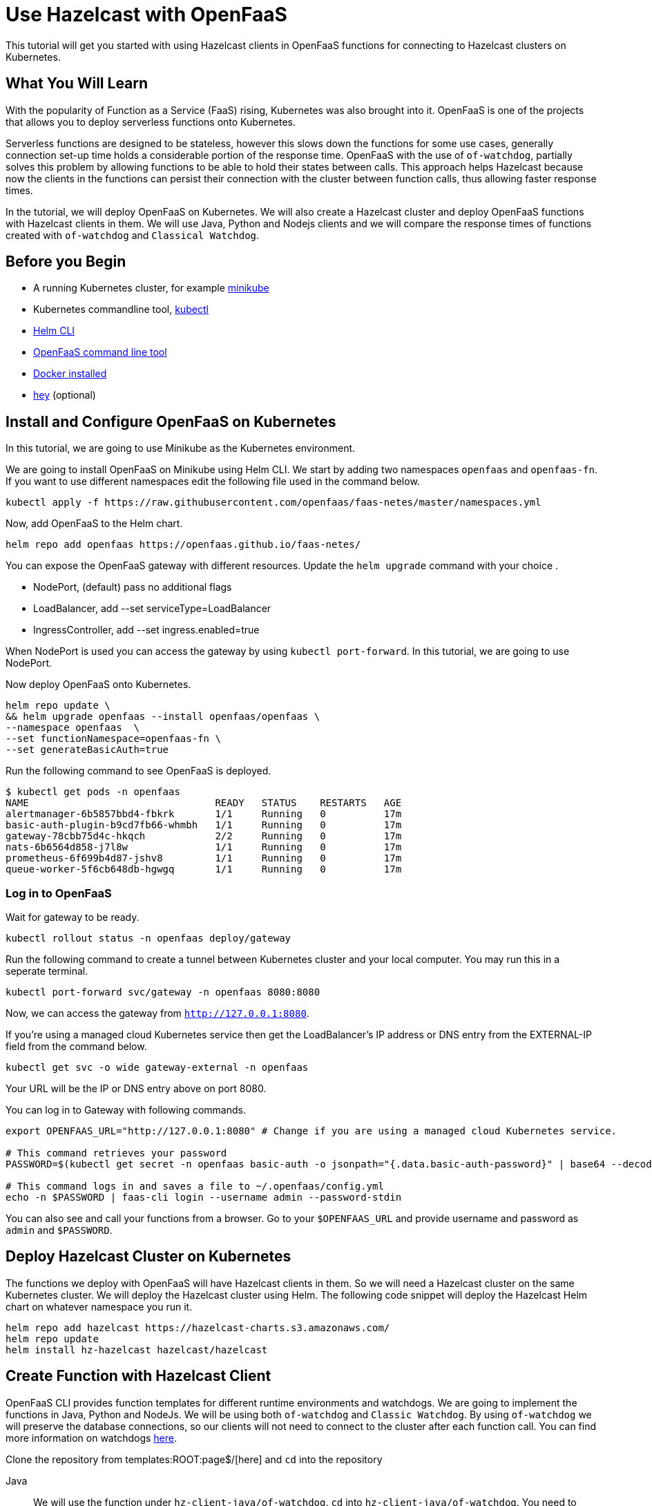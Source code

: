= Use Hazelcast with OpenFaaS
:templates-url: templates:ROOT:page$/
:page-layout: tutorial
:page-product: imdg
:page-categories: FaaS, Kubernetes
:page-lang: java, node, python
:page-est-time: 5-10 mins
:description: This tutorial will get you started with using Hazelcast clients in OpenFaaS functions for connecting to Hazelcast clusters on Kubernetes.

{description}

== What You Will Learn

With the popularity of Function as a Service (FaaS) rising, Kubernetes was also brought into it. OpenFaaS is one of the projects that allows you to deploy serverless functions onto Kubernetes.

Serverless functions are designed to be stateless, however this slows down the functions for some use cases, generally connection set-up time holds a considerable portion of the response time. OpenFaaS with the use of `of-watchdog`, partially solves this problem by allowing functions to be able to hold their states between calls. This approach helps Hazelcast because now the clients in the functions can persist their connection with the cluster between function calls, thus allowing faster response times.

In the tutorial, we will deploy OpenFaaS on Kubernetes. We will also create a Hazelcast cluster and deploy OpenFaaS functions with Hazelcast clients in them. We will use Java, Python and Nodejs clients and we will compare the response times of functions created with `of-watchdog` and `Classical Watchdog`.

== Before you Begin

- A running Kubernetes cluster, for example https://v1-18.docs.kubernetes.io/docs/tasks/tools/install-minikube/[minikube]

- Kubernetes commandline tool, https://v1-18.docs.kubernetes.io/docs/tasks/tools/install-kubectl/[kubectl]

- https://helm.sh/docs/intro/install/[Helm CLI]

- https://docs.openfaas.com/cli/install/[OpenFaaS command line tool]

- https://docs.docker.com/engine/install/[Docker installed]

- https://github.com/rakyll/hey#installation[hey] (optional)


== Install and Configure OpenFaaS on Kubernetes

In this tutorial, we are going to use Minikube as the Kubernetes environment.

We are going to install OpenFaaS on Minikube using Helm CLI. We start by adding two namespaces `openfaas` and `openfaas-fn`. If you want to use different namespaces edit the following file used in the command below.

[bash]
```
kubectl apply -f https://raw.githubusercontent.com/openfaas/faas-netes/master/namespaces.yml
```

Now, add OpenFaaS to the Helm chart.

[bash]
```
helm repo add openfaas https://openfaas.github.io/faas-netes/
```

You can expose the OpenFaaS gateway with different resources. Update the `helm upgrade` command with your choice . 

- NodePort, (default) pass no additional flags
- LoadBalancer, add --set serviceType=LoadBalancer
- IngressController, add --set ingress.enabled=true

When NodePort is used you can access the gateway by using `kubectl port-forward`. In this tutorial, we are going to use NodePort.

Now deploy OpenFaaS onto Kubernetes.

[bash]
```
helm repo update \
&& helm upgrade openfaas --install openfaas/openfaas \
--namespace openfaas  \
--set functionNamespace=openfaas-fn \
--set generateBasicAuth=true
```

Run the following command to see OpenFaaS is deployed.
```
$ kubectl get pods -n openfaas
NAME                                READY   STATUS    RESTARTS   AGE
alertmanager-6b5857bbd4-fbkrk       1/1     Running   0          17m
basic-auth-plugin-b9cd7fb66-whmbh   1/1     Running   0          17m
gateway-78cbb75d4c-hkqch            2/2     Running   0          17m
nats-6b6564d858-j7l8w               1/1     Running   0          17m
prometheus-6f699b4d87-jshv8         1/1     Running   0          17m
queue-worker-5f6cb648db-hgwgq       1/1     Running   0          17m
```

=== Log in to OpenFaaS

Wait for gateway to be ready.

[bash]
```
kubectl rollout status -n openfaas deploy/gateway
```

Run the following command to create a tunnel between Kubernetes cluster and your local computer. You may run this in a seperate terminal.

[bash]
```
kubectl port-forward svc/gateway -n openfaas 8080:8080
```

Now, we can access the gateway from `http://127.0.0.1:8080`.

If you're using a managed cloud Kubernetes service then get the LoadBalancer's IP address or DNS entry from the EXTERNAL-IP field from the command below.

[bash]
```
kubectl get svc -o wide gateway-external -n openfaas
```

Your URL will be the IP or DNS entry above on port 8080.

You can log in to Gateway with following commands.

[bash]
```
export OPENFAAS_URL="http://127.0.0.1:8080" # Change if you are using a managed cloud Kubernetes service.

# This command retrieves your password
PASSWORD=$(kubectl get secret -n openfaas basic-auth -o jsonpath="{.data.basic-auth-password}" | base64 --decode; echo)

# This command logs in and saves a file to ~/.openfaas/config.yml
echo -n $PASSWORD | faas-cli login --username admin --password-stdin
```

You can also see and call your functions from a browser. Go to your `$OPENFAAS_URL` and provide username and password as `admin` and `$PASSWORD`.

== Deploy Hazelcast Cluster on Kubernetes 

The functions we deploy with OpenFaaS will have Hazelcast clients in them. So we will need a Hazelcast cluster on the same Kubernetes cluster. We will deploy the Hazelcast cluster using Helm. The following code snippet will deploy the Hazelcast Helm chart on whatever namespace you run it.

[bash]
```
helm repo add hazelcast https://hazelcast-charts.s3.amazonaws.com/
helm repo update
helm install hz-hazelcast hazelcast/hazelcast
```
== Create Function with Hazelcast Client

OpenFaaS CLI provides function templates for different runtime environments and watchdogs. We are going to implement the functions in Java, Python and NodeJs. We will be using both `of-watchdog` and `Classic Watchdog`. By using `of-watchdog` we will preserve the database connections, so our clients will not need to connect to the cluster after each function call. You can find more information on watchdogs https://docs.openfaas.com/architecture/watchdog/[here].

Clone the repository from {templates-url}[here] and `cd` into the repository

[tabs]
====
Java::
+
--
We will use the function under `hz-client-java/of-watchdog`. `cd` into `hz-client-java/of-watchdog`. You need to change `image` part in `hz-client-java-ofwatchdog.yml` to your Docker Hub username.

NOTE: If you are not using a local Kubernetes cluster, you will also need to change the `gateway` section in `hz-client-java-ofwatchdog.yml` with the value of `OPENFAAS_URL` environment variable you created before.

NOTE: If you deployed your Hazelcast cluster in a namespace other than `default` do not forget to change the `default` in `config.getNetworkConfig().addAddress` to your namespace in the file `hz-client-java-ofwatchdog/src/.../Handler.java'.

After the change you can build, push and deploy your functions using the following command.
```
faas-cli up -f hz-client-java-ofwatchdog.yml  
```

--

Python::
+
--

We will use the function under `hz-client-python/of-watchdog`. `cd` into `hz-client-python/of-watchdog`. You need to change `image` part in `hz-client-python-ofwatchdog.yml` to your Docker Hub username

NOTE: If you are not using a local Kubernetes cluster, you will also need to change the `gateway` section in `hz-client-python-ofwatchdog.yml` with the value of `OPENFAAS_URL` environment variable you created before.

NOTE: If you deployed your Hazelcast cluster in a namespace other than `default` do not forget to change the `default` in `cluster_members` to your namespace in the file 'hz-client-python-ofwatchdog/handler.py'.

After the change you can build, push and deploy your functions by the following command.

```
faas template pull https://github.com/openfaas-incubator/python-flask-template #Needed for building the image from template
faas-cli up -f  hz-client-python-ofwatchdog.yml  --build-arg "TEST_ENABLED=false"
```


--

Nodejs::
+
--

We will use the function under `hz-client-node/of-watchdog`. `cd` into `hz-client-node/of-watchdog`. You need to change `image` part in `hz-client-node-ofwatchdog.yml` to your Docker Hub username.

NOTE: If you are not using a local Kubernetes cluster, you will also need to change the `gateway` section in `hz-client-node-ofwatchdog.yml` with the value of `OPENFAAS_URL` environment variable you created before.

NOTE: If you deployed your Hazelcast cluster in a namespace other than `default` do not forget to change the `default` in `clusterMembers` to your namespace in the file 'hz-client-node-ofwatchdog/handler.js'.

After the change you can build, push and deploy your functions by the following command.
```
faas-cli up -f hz-client-node-ofwatchdog.yml
```


--
====

== Trigger Functions 

Every deployed function will have http triggers at `<gateway_address>/function/<function-name>`. 

After deploying the functions using `faas-cli up` or `faas-cli deploy`, you may choose invoke them by using curl, `faas-cli invoke` or the browser. We are going to use https://github.com/rakyll/hey[hey] project to invoke the functions.

[tabs]
====
Java::
+
--
You can call the function with the following command.

```
hey -n 100 -c 4 ${OPENFAAS_URL}/function/hz-client-java-ofwatchdog
```

This will invoke the function 100 times using 4 concurrent workers.
--
Python::
+
--
You can call the function with the following command.

```
hey -n 100 -c 4 ${OPENFAAS_URL}/function/hz-client-python-ofwatchdog
```

This will invoke the function 100 times using 4 concurrent workers.
--
Nodejs::
+
--
You can call the function with the following command.

```
hey -n 100 -c 4 ${OPENFAAS_URL}/function/hz-client-node-ofwatchdog
```

This will invoke the function 100 times using 4 concurrent workers.
--
====

The watchdogs used in these functions allowed us to use the same Hazelcast Client connecting to the cluster. We can also see the difference in time by deploying the same functions with the `Classic Watchdog`. 

Java does not have templates with `Classical Watchdog`. So the next section will only available for `Python` and `Nodejs`.

[tabs]
====
Python::
+
--
Change the `image` section in `hz-client-python/classic-watchdog/hz-client-python-classic.yml`.

NOTE: If you are not using a local Kubernetes cluster, you will also need to change the `gateway` section in `hz-client-python-classic.yml` with the value of `OPENFAAS_URL` environment variable you created before.

NOTE: If you deployed your Hazelcast cluster in a namespace other than `default` do not forget to change the `default` in `cluster_members` to your namespace in the file 'hz-client-python-classic/handler.py'.

Now, you can deploy the function with the following command.

```
faas-cli up -f hz-client-python-classic.yml
```

We are going to call the functions as follows:

```
hey -n 100 -c 4 ${OPENFAAS_URL}/function/hz-client-python-classic
```

This will invoke the function 100 times using 4 concurrent workers.
--
Nodejs::
+
--
Change the `image` section in `hz-client-node/classic-watchdog/hz-client-node-classic.yml`.

NOTE: If you are not using a local Kubernetes cluster, you will also need to change the `gateway` section in `hz-client-node-ofwatchdog.yml` with the value of `OPENFAAS_URL` environment variable you created before.

NOTE: If you deployed your Hazelcast cluster in a namespace other than `default` do not forget to change the `default` in `clusterMembers` to your namespace in the file 'hz-client-node-classic/handler.js'.

Now, you can deploy the function with the following command.

```
faas-cli up -f hz-client-node-classic.yml
```

We are going to call the functions as follows:

```
hey -n 100 -c 4 ${OPENFAAS_URL}/function/hz-client-node-classic
```

This will invoke the function 100 times using 4 concurrent workers.
--
====

Comparing the two deployed versions for `of-watchdog` and `Classic Watchdog`, you should see dramatic results between response times.Because `of-watchdog` allows clients to persist their connection, it will be considerably faster.

== Summary

In this tutorial we deployed OpenFaaS on Kubernetes then we created a Hazelcast cluster for our Hazelcast clients in functions. We first used `of-watchdog` as the watchdog for our functions. After seeing the results of `of-watchdog`, we deployed our functions with `Classic Watchdog`. Comparing these two we stated using `of-watchdog` with Hazelcast clients is by far the better option.

== See Also

- xref:kubernetes.adoc[]

- xref:kubernetes-ssl.adoc[]
